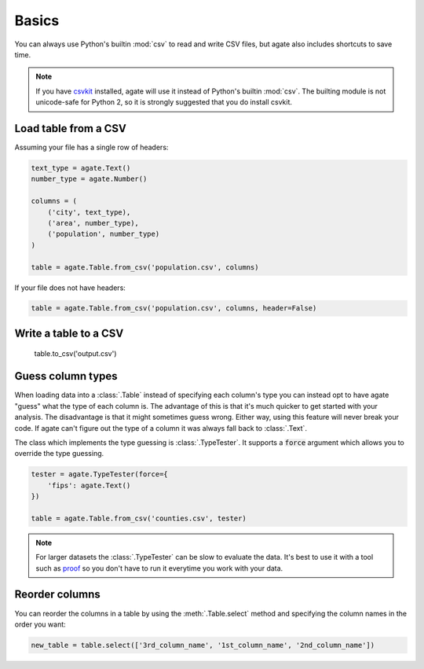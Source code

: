 ======
Basics
======

You can always use Python's builtin :mod:`csv` to read and write CSV files, but agate also includes shortcuts to save time.

.. note::

    If you have `csvkit <http://csvkit.rtfd.org/>`_ installed, agate will use it instead of Python's builtin :mod:`csv`. The builting module is not unicode-safe for Python 2, so it is strongly suggested that you do install csvkit.

Load table from a CSV
=====================

Assuming your file has a single row of headers:

.. code-block:: python

    text_type = agate.Text()
    number_type = agate.Number()

    columns = (
        ('city', text_type),
        ('area', number_type),
        ('population', number_type)
    )

    table = agate.Table.from_csv('population.csv', columns)

If your file does not have headers:

.. code-block:: python

    table = agate.Table.from_csv('population.csv', columns, header=False)

Write a table to a CSV
======================

    .. code-block:: python

    table.to_csv('output.csv')

Guess column types
==================

When loading data into a :class:`.Table` instead of specifying each column's type you can instead opt to have agate "guess" what the type of each column is. The advantage of this is that it's much quicker to get started with your analysis. The disadvantage is that it might sometimes guess wrong. Either way, using this feature will never break your code. If agate can't figure out the type of a column it was always fall back to :class:`.Text`.

The class which implements the type guessing is :class:`.TypeTester`. It supports a :code:`force` argument which allows you to override the type guessing.

.. code-block:: python

    tester = agate.TypeTester(force={
        'fips': agate.Text()
    })

    table = agate.Table.from_csv('counties.csv', tester)

.. note::

    For larger datasets the :class:`.TypeTester` can be slow to evaluate the data. It's best to use it with a tool such as `proof <http://proof.readthedocs.org/en/latest/>`_ so you don't have to run it everytime you work with your data.

Reorder columns
===============

You can reorder the columns in a table by using the :meth:`.Table.select` method and specifying the column names in the order you want:

.. code-block:: python

    new_table = table.select(['3rd_column_name', '1st_column_name', '2nd_column_name'])
